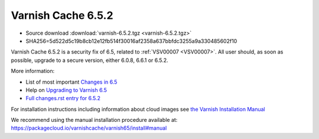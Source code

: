 .. _rel6.5.2:

Varnish Cache 6.5.2
===================

* Source download :download:`varnish-6.5.2.tgz <varnish-6.5.2.tgz>`

* SHA256=5d522d5c19b8cb12e12fb514f30016af2358a637bbfdc3255a9a330485602f10

Varnish Cache 6.5.2 is a security fix of 6.5, related to :ref:`VSV00007
<VSV00007>`.  All user should, as soon as possible, upgrade to a secure
version, either 6.0.8, 6.6.1 or 6.5.2.

More information:

* List of most important `Changes in 6.5 <https://varnish-cache.org/docs/6.5/whats-new/changes-6.5.html>`_
* Help on `Upgrading to Varnish 6.5 <https://varnish-cache.org/docs/6.5/whats-new/upgrading-6.5.html>`_
* `Full changes.rst entry for 6.5.2 <https://github.com/varnishcache/varnish-cache/blob/6.5/doc/changes.rst#varnish-cache-652-2021-07-13>`_

For installation instructions including information about cloud images see
`the Varnish Installation Manual </docs/trunk/installation/index.html>`_

We recommend using the manual installation procedure available at:
https://packagecloud.io/varnishcache/varnish65/install#manual
